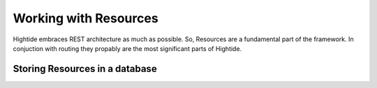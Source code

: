 Working with Resources
======================

Hightide embraces REST architecture as much as possible. So, Resources are a fundamental part of the framework.
In conjuction with routing they propably are the most significant parts of Hightide. 

Storing Resources in a database
-------------------------------

